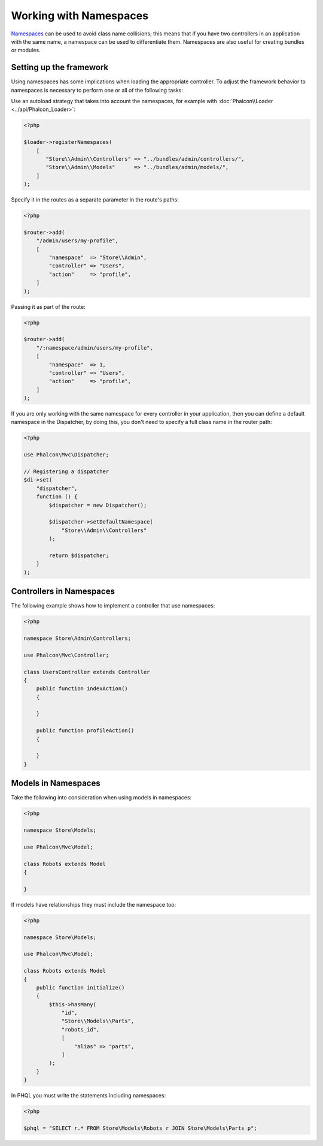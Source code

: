 Working with Namespaces
=======================

Namespaces_ can be used to avoid class name collisions; this means that if you have two controllers in an application with the same name,
a namespace can be used to differentiate them. Namespaces are also useful for creating bundles or modules.

Setting up the framework
------------------------
Using namespaces has some implications when loading the appropriate controller. To adjust the framework behavior to namespaces is necessary
to perform one or all of the following tasks:

Use an autoload strategy that takes into account the namespaces, for example with :doc:`Phalcon\\Loader <../api/Phalcon_Loader>`:

.. code-block:: php

    <?php

    $loader->registerNamespaces(
        [
           "Store\\Admin\\Controllers" => "../bundles/admin/controllers/",
           "Store\\Admin\\Models"      => "../bundles/admin/models/",
        ]
    );

Specify it in the routes as a separate parameter in the route's paths:

.. code-block:: php

    <?php

    $router->add(
        "/admin/users/my-profile",
        [
            "namespace"  => "Store\\Admin",
            "controller" => "Users",
            "action"     => "profile",
        ]
    );

Passing it as part of the route:

.. code-block:: php

    <?php

    $router->add(
        "/:namespace/admin/users/my-profile",
        [
            "namespace"  => 1,
            "controller" => "Users",
            "action"     => "profile",
        ]
    );

If you are only working with the same namespace for every controller in your application, then you can define a default namespace
in the Dispatcher, by doing this, you don't need to specify a full class name in the router path:

.. code-block:: php

    <?php

    use Phalcon\Mvc\Dispatcher;

    // Registering a dispatcher
    $di->set(
        "dispatcher",
        function () {
            $dispatcher = new Dispatcher();

            $dispatcher->setDefaultNamespace(
                "Store\\Admin\\Controllers"
            );

            return $dispatcher;
        }
    );

Controllers in Namespaces
-------------------------
The following example shows how to implement a controller that use namespaces:

.. code-block:: php

    <?php

    namespace Store\Admin\Controllers;

    use Phalcon\Mvc\Controller;

    class UsersController extends Controller
    {
        public function indexAction()
        {

        }

        public function profileAction()
        {

        }
    }

Models in Namespaces
--------------------
Take the following into consideration when using models in namespaces:

.. code-block:: php

    <?php

    namespace Store\Models;

    use Phalcon\Mvc\Model;

    class Robots extends Model
    {

    }

If models have relationships they must include the namespace too:

.. code-block:: php

    <?php

    namespace Store\Models;

    use Phalcon\Mvc\Model;

    class Robots extends Model
    {
        public function initialize()
        {
            $this->hasMany(
                "id",
                "Store\\Models\\Parts",
                "robots_id",
                [
                    "alias" => "parts",
                ]
            );
        }
    }

In PHQL you must write the statements including namespaces:

.. code-block:: php

    <?php

    $phql = "SELECT r.* FROM Store\Models\Robots r JOIN Store\Models\Parts p";

.. _Namespaces: http://php.net/manual/en/language.namespaces.php
